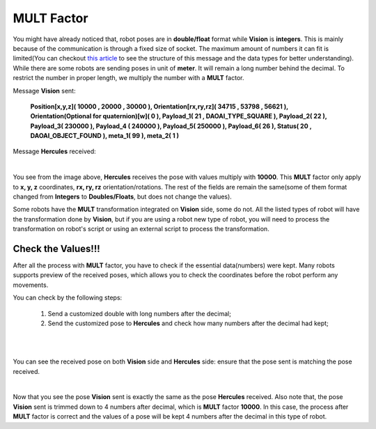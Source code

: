 MULT Factor
====================

You might have already noticed that, robot poses are in **double/float** format while **Vision** is **integers**. This is mainly because of 
the communication is through a fixed size of socket. The maximum amount of numbers it can fit is limited(You can checkout `this article <https://daoai-robotics-inc-daoai-vision-user-manual.readthedocs-hosted.com/en/latest/hardware/robot/socket.html>`_ to 
see the structure of this message and the data types for better understanding). While there are some robots are sending poses in unit of **meter**. 
It will remain a long number behind the decimal. To restrict the number in proper length, we multiply the number with a **MULT** factor. 

Message **Vision** sent: 

 **Position[x,y,z]( 10000 , 20000 , 30000 ), Orientation[rx,ry,rz]( 34715 , 53798 , 56621 ), Orientation(Optional for quaternion)[w]( 0 ), Payload_1( 21 , DAOAI_TYPE_SQUARE ), Payload_2( 22 ), Payload_3( 230000 ), Payload_4 ( 240000 ), Payload_5( 250000 ), Payload_6( 26 ), Status( 20 , DAOAI_OBJECT_FOUND ), meta_1( 99 ), meta_2( 1 )**

Message **Hercules** received:

.. image:: Images/her_rec_xyz.png
    :align: center

| 

You see from the image above, **Hercules** receives the pose with values multiply with **10000**. 
This **MULT** factor only apply to **x, y, z** coordinates, **rx, ry, rz** orientation/rotations. 
The rest of the fields are remain the same(some of them format changed from **Integers** to **Doubles/Floats**, but does not change the values). 

Some robots have the **MULT** transformation integrated on **Vision** side, some do not. All the listed types of robot will 
have the transformation done by **Vision**, but if you are using a robot new type of robot, you will need to process the transformation on robot's script or using an external script to process the transformation. 

Check the Values!!!
-------------------

After all the process with **MULT** factor, you have to check if the essential data(numbers) were kept. Many robots supports preview of the received poses, which allows you 
to check the coordinates before the robot perform any movements. 

You can check by the following steps:

    #. Send a customized double with long numbers after the decimal;
    #. Send the customized pose to **Hercules** and check how many numbers after the decimal had kept;

.. image:: Images/check_mult.png
    :align: center

|

.. image:: Images/check_mult_robot.png
    :align: center

|

You can see the received pose on both **Vision** side and  **Hercules** side: ensure that the pose sent is matching the pose received.

.. image:: Images/check_mult_her.png
    :align: center

|

Now that you see the pose **Vision** sent is exactly the same as the pose **Hercules** received. 
Also note that, the pose **Vision** sent is trimmed down to 4 numbers after decimal, which is **MULT** factor **10000**. 
In this case, the process after **MULT** factor is correct and the values of a pose will be kept 4 numbers after the decimal in this type of robot.